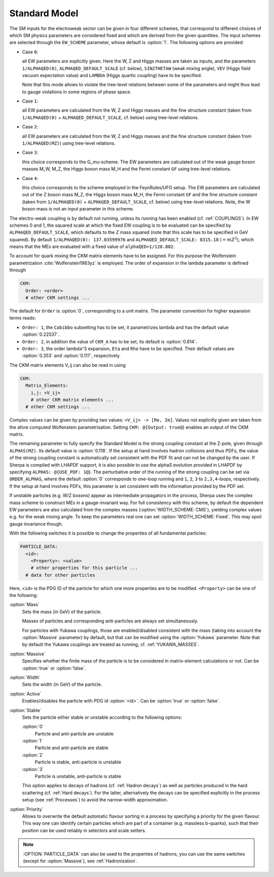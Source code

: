 .. _SM:

Standard Model
--------------

.. index:: 1/ALPHAQED(0)
.. index:: SIN2THETAW
.. index:: VEV
.. index:: CKM_Lambda
.. index:: EW_SCHEME
.. index:: CKM_Order
.. index:: CKM_Cabibbo
.. index:: CKM_A
.. index:: CKM_Eta
.. index:: CKM_Rho
.. index:: CKM_Matrix_Elements
.. index:: CKM_Output
.. index:: ALPHAS(MZ)
.. index:: ALPHAQED_DEFAULT_SCALE
.. index:: ORDER_ALPHAS
.. index:: ALPHAS_USE_PDF
.. index:: WIDTH_SCHEME
.. index:: PARTICLE_DATA_Mass
.. index:: PARTICLE_DATA_Massive
.. index:: PARTICLE_DATA_Width
.. index:: PARTICLE_DATA_Active
.. index:: PARTICLE_DATA_Stable
.. index:: PARTICLE_DATA_Yukawa

The SM inputs for the electroweak sector can be given in four
different schemes, that correspond to different choices of which SM
physics parameters are considered fixed and which are derived from the
given quantities. The input schemes are selected through the
``EW_SCHEME`` parameter, whose default is :option:`1`. The following
options are provided:

* Case ``0``:

  all EW parameters are explicitly given.  Here the W, Z and Higgs
  masses are taken as inputs, and the parameters ``1/ALPHAQED(0)``,
  ``ALPHAQED_DEFAULT_SCALE`` (cf. below), ``SIN2THETAW`` (weak mixing
  angle), ``VEV`` (Higgs field vacuum expectation value) and
  ``LAMBDA`` (Higgs quartic coupling) have to be specified.

  Note that this mode allows to violate the tree-level relations
  between some of the parameters and might thus lead to gauge
  violations in some regions of phase space.

* Case ``1``:

  all EW parameters are calculated from the W, Z and Higgs masses and
  the fine structure constant (taken from ``1/ALPHAQED(0)`` +
  ``ALPHAQED_DEFAULT_SCALE``, cf. below) using tree-level relations.

* Case ``2``:

  all EW parameters are calculated from the W, Z and Higgs masses and
  the fine structure constant (taken from ``1/ALPHAQED(MZ)``) using
  tree-level relations.

* Case ``3``:

  this choice corresponds to the G_mu-scheme. The EW parameters are
  calculated out of the weak gauge boson masses M_W, M_Z, the Higgs
  boson mass M_H and the Fermi constant ``GF`` using tree-level
  relations.

* Case ``4``:

  this choice corresponds to the scheme employed in the FeynRules/UFO
  setup.  The EW parameters are calculated out of the Z boson mass
  M_Z, the Higgs boson mass M_H, the Fermi constant ``GF`` and the
  fine structure constant (taken from ``1/ALPHAQED(0)`` +
  ``ALPHAQED_DEFAULT_SCALE``, cf. below) using tree-level
  relations. Note, the W boson mass is not an input parameter in this
  scheme.


The electro-weak coupling is by default not running, unless its
running has been enabled (cf. :ref:`COUPLINGS`). In EW schemes 0 and
1, the squared scale at which the fixed EW coupling is to be evaluated
can be specified by ``ALPHAQED_DEFAULT_SCALE``, which defaults to the
Z mass squared (note that this scale has to be specified in GeV
squared).  By default ``1/ALPHAQED(0): 137.03599976`` and
``ALPHAQED_DEFAULT_SCALE: 8315.18`` (:math:`=mZ^2`), which means that the MEs
are evaluated with a fixed value of ``alphaQED=1/128.802``.

To account for quark mixing the CKM matrix elements have to be
assigned.  For this purpose the Wolfenstein parametrization
:cite:`Wolfenstein1983yz` is employed. The order of expansion in the
lambda parameter is defined through

.. code-block:: yaml

   CKM:
     Order: <order>
     # other CKM settings ...

The default for ``Order`` is :option:`0`, corresponding to a unit
matrix.  The parameter convention for higher expansion terms reads:


* ``Order: 1``, the ``Cabibbo`` subsetting has to be set, it
  parametrizes lambda and has the default value :option:`0.22537`.

* ``Order: 2``, in addition the value of ``CKM_A`` has to be set, its
  default is :option:`0.814`.

* ``Order: 3``, the order lambda^3 expansion, ``Eta`` and ``Rho`` have
  to be specified. Their default values are :option:`0.353` and
  :option:`0.117`, respectively.


The CKM matrix elements V_ij can also be read in using

.. code-block:: yaml

   CKM:
     Matrix_Elements:
       i,j: <V_ij>
       # other CKM matrix elements ...
     # other CKM settings ...

Complex values can be given by providing two values: ``<V_ij> -> [Re,
Im]``.  Values not explicitly given are taken from the afore computed
Wolfenstein parametrisation. Setting ``CKM: @{Output: true@``} enables
an output of the CKM matrix.

The remaining parameter to fully specify the Standard Model is the
strong coupling constant at the Z-pole, given through
``ALPHAS(MZ)``. Its default value is :option:`0.118`. If the setup at
hand involves hadron collisions and thus PDFs, the value of the strong
coupling constant is automatically set consistent with the PDF fit and
can not be changed by the user. If Sherpa is compiled with LHAPDF
support, it is also possible to use the alphaS evolution provided in
LHAPDF by specifying ``ALPHAS: @{USE_PDF: 1@``}. The perturbative
order of the running of the strong coupling can be set via
``ORDER_ALPHAS``, where the default :option:`0` corresponds to
one-loop running and ``1``, ``2``, ``3`` to ``2,3,4``-loops,
respectively. If the setup at hand involves PDFs, this parameter is
set consistent with the information provided by the PDF set.

If unstable particles (e.g. W/Z bosons) appear as intermediate
propagators in the process, Sherpa uses the complex mass scheme to
construct MEs in a gauge-invariant way. For full consistency with this
scheme, by default the dependent EW parameters are also calculated
from the complex masses (:option:`WIDTH_SCHEME: CMS`), yielding
complex values e.g. for the weak mixing angle.  To keep the parameters
real one can set :option:`WIDTH_SCHEME: Fixed`. This may spoil gauge
invariance though.

With the following switches it is possible to change the properties of
all fundamental particles:

.. code-block:: yaml

   PARTICLE_DATA:
     <id>:
       <Property>: <value>
       # other properties for this particle ...
     # data for other particles

Here, ``<id>`` is the PDG ID of the particle for which one more
properties are to be modified. ``<Property>`` can be one of the
following:

:option:`Mass`
  Sets the mass (in GeV) of the particle.

  Masses of particles and corresponding anti-particles are always set
  simultaneously.

  For particles with Yukawa couplings, those are enabled/disabled
  consistent with the mass (taking into account the :option:`Massive`
  parameter) by default, but that can be modified using the
  :option:`Yukawa` parameter. Note that by default the Yukawa
  couplings are treated as running, cf. :ref:`YUKAWA_MASSES`.

:option:`Massive`
  Specifies whether the finite mass of the particle is to be considered
  in matrix-element calculations or not. Can be :option:`true` or
  :option:`false`.

:option:`Width`
  Sets the width (in GeV) of the particle.

:option:`Active`
  Enables/disables the particle with PDG id :option:`<id>`. Can be
  :option:`true` or :option:`false`.

:option:`Stable`
  Sets the particle either stable or unstable according
  to the following options:

  :option:`0`
    Particle and anti-particle are unstable

  :option:`1`
    Particle and anti-particle are stable

  :option:`2`
    Particle is stable, anti-particle is unstable

  :option:`3`
    Particle is unstable, anti-particle is stable



  This option applies to decays of hadrons (cf. :ref:`Hadron decays`)
  as well as particles produced in the hard scattering (cf. :ref:`Hard
  decays`).  For the latter, alternatively the decays can be specified
  explicitly in the process setup (see :ref:`Processes`) to avoid the
  narrow-width approximation.

:option:`Priority`
  Allows to overwrite the default automatic flavour
  sorting in a process by specifying a priority for the given
  flavour. This way one can identify certain particles which are part
  of a container (e.g. massless b-quarks), such that their position
  can be used reliably in selectors and scale setters.


.. note::

   :OPTION:`PARTICLE_DATA` can also be used to the properties of hadrons,
   you can use the same switches (except for :option:`Massive`), see
   :ref:`Hadronization`.
